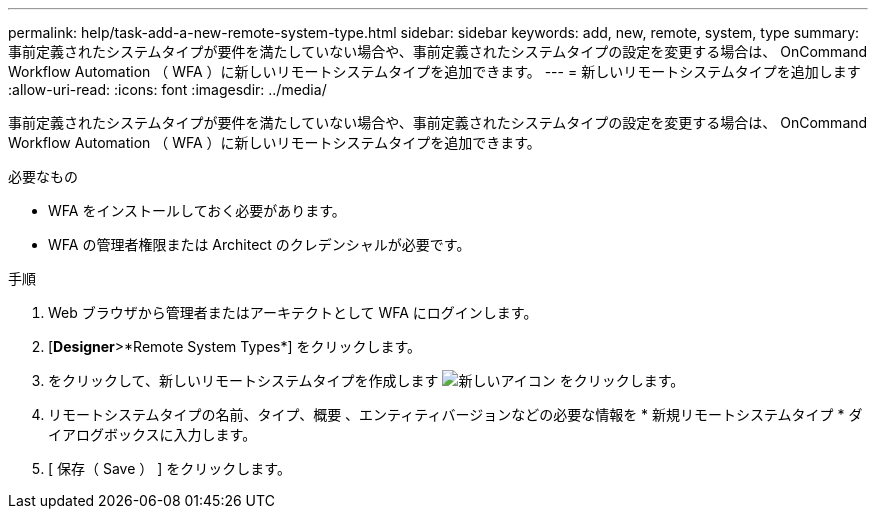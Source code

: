 ---
permalink: help/task-add-a-new-remote-system-type.html 
sidebar: sidebar 
keywords: add, new, remote, system, type 
summary: 事前定義されたシステムタイプが要件を満たしていない場合や、事前定義されたシステムタイプの設定を変更する場合は、 OnCommand Workflow Automation （ WFA ）に新しいリモートシステムタイプを追加できます。 
---
= 新しいリモートシステムタイプを追加します
:allow-uri-read: 
:icons: font
:imagesdir: ../media/


[role="lead"]
事前定義されたシステムタイプが要件を満たしていない場合や、事前定義されたシステムタイプの設定を変更する場合は、 OnCommand Workflow Automation （ WFA ）に新しいリモートシステムタイプを追加できます。

.必要なもの
* WFA をインストールしておく必要があります。
* WFA の管理者権限または Architect のクレデンシャルが必要です。


.手順
. Web ブラウザから管理者またはアーキテクトとして WFA にログインします。
. [*Designer*>*Remote System Types*] をクリックします。
. をクリックして、新しいリモートシステムタイプを作成します image:../media/new_wfa_icon.gif["新しいアイコン"] をクリックします。
. リモートシステムタイプの名前、タイプ、概要 、エンティティバージョンなどの必要な情報を * 新規リモートシステムタイプ * ダイアログボックスに入力します。
. [ 保存（ Save ） ] をクリックします。

